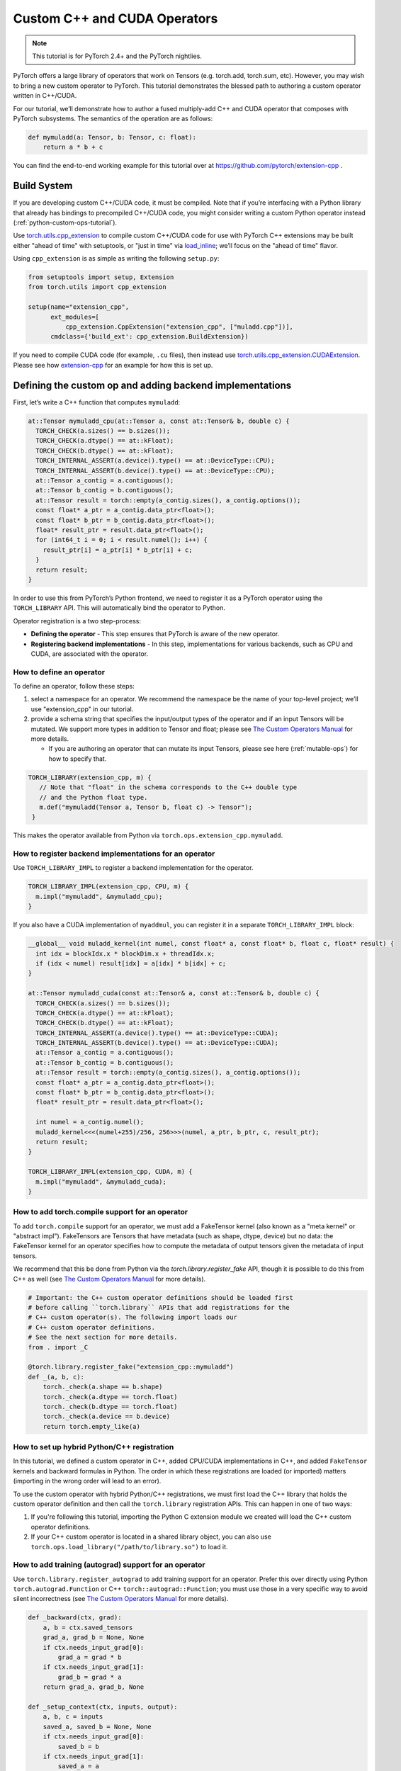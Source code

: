 Custom C++ and CUDA Operators
=============================

.. note::
   This tutorial is for PyTorch 2.4+ and the PyTorch nightlies.

PyTorch offers a large library of operators that work on Tensors (e.g. torch.add, torch.sum, etc).
However, you may wish to bring a new custom operator to PyTorch. This tutorial demonstrates the
blessed path to authoring a custom operator written in C++/CUDA.

For our tutorial, we’ll demonstrate how to author a fused multiply-add C++
and CUDA operator that composes with PyTorch subsystems. The semantics of
the operation are as follows:

.. code-block:: python

  def mymuladd(a: Tensor, b: Tensor, c: float):
      return a * b + c

You can find the end-to-end working example for this tutorial over at
https://github.com/pytorch/extension-cpp .

Build System
------------

If you are developing custom C++/CUDA code, it must be compiled.
Note that if you’re interfacing with a Python library that already has bindings
to precompiled C++/CUDA code, you might consider writing a custom Python operator
instead (:ref:`python-custom-ops-tutorial`).

Use `torch.utils.cpp_extension <https://pytorch.org/docs/stable/cpp_extension.html>`_
to compile custom C++/CUDA code for use with PyTorch
C++ extensions may be built either "ahead of time" with setuptools, or "just in time"
via `load_inline <https://pytorch.org/docs/stable/cpp_extension.html#torch.utils.cpp_extension.load_inline>`_;
we’ll focus on the "ahead of time" flavor.

Using ``cpp_extension`` is as simple as writing the following ``setup.py``:

.. code-block:: python

  from setuptools import setup, Extension
  from torch.utils import cpp_extension

  setup(name="extension_cpp",
        ext_modules=[
            cpp_extension.CppExtension("extension_cpp", ["muladd.cpp"])],
        cmdclass={'build_ext': cpp_extension.BuildExtension})

If you need to compile CUDA code (for example, ``.cu`` files), then instead use
`torch.utils.cpp_extension.CUDAExtension <https://pytorch.org/docs/stable/cpp_extension.html#torch.utils.cpp_extension.CUDAExtension>`_.
Please see how
`extension-cpp <https://github.com/pytorch/extension-cpp>`_ for an example for
how this is set up.

Defining the custom op and adding backend implementations
---------------------------------------------------------
First, let’s write a C++ function that computes ``mymuladd``:

.. code-block:: cpp

   at::Tensor mymuladd_cpu(at::Tensor a, const at::Tensor& b, double c) {
     TORCH_CHECK(a.sizes() == b.sizes());
     TORCH_CHECK(a.dtype() == at::kFloat);
     TORCH_CHECK(b.dtype() == at::kFloat);
     TORCH_INTERNAL_ASSERT(a.device().type() == at::DeviceType::CPU);
     TORCH_INTERNAL_ASSERT(b.device().type() == at::DeviceType::CPU);
     at::Tensor a_contig = a.contiguous();
     at::Tensor b_contig = b.contiguous();
     at::Tensor result = torch::empty(a_contig.sizes(), a_contig.options());
     const float* a_ptr = a_contig.data_ptr<float>();
     const float* b_ptr = b_contig.data_ptr<float>();
     float* result_ptr = result.data_ptr<float>();
     for (int64_t i = 0; i < result.numel(); i++) {
       result_ptr[i] = a_ptr[i] * b_ptr[i] + c;
     }
     return result;
   }

In order to use this from PyTorch’s Python frontend, we need to register it
as a PyTorch operator using the ``TORCH_LIBRARY`` API. This will automatically
bind the operator to Python.

Operator registration is a two step-process:

- **Defining the operator** - This step ensures that PyTorch is aware of the new operator.
- **Registering backend implementations** - In this step, implementations for various
  backends, such as CPU and CUDA, are associated with the operator.

How to define an operator
^^^^^^^^^^^^^^^^^^^^^^^^^
To define an operator, follow these steps:

1. select a namespace for an operator. We recommend the namespace be the name of your top-level
   project; we’ll use "extension_cpp" in our tutorial.
2. provide a schema string that specifies the input/output types of the operator and if an
   input Tensors will be mutated. We support more types in addition to Tensor and float;
   please see `The Custom Operators Manual <https://pytorch.org/docs/main/notes/custom_operators.html>`_
   for more details.

   * If you are authoring an operator that can mutate its input Tensors, please see here
     (:ref:`mutable-ops`) for how to specify that.

.. code-block:: cpp

  TORCH_LIBRARY(extension_cpp, m) {
     // Note that "float" in the schema corresponds to the C++ double type
     // and the Python float type.
     m.def("mymuladd(Tensor a, Tensor b, float c) -> Tensor");
   }

This makes the operator available from Python via ``torch.ops.extension_cpp.mymuladd``.

How to register backend implementations for an operator
^^^^^^^^^^^^^^^^^^^^^^^^^^^^^^^^^^^^^^^^^^^^^^^^^^^^^^^
Use ``TORCH_LIBRARY_IMPL`` to register a backend implementation for the operator.

.. code-block:: cpp

   TORCH_LIBRARY_IMPL(extension_cpp, CPU, m) {
     m.impl("mymuladd", &mymuladd_cpu);
   }

If you also have a CUDA implementation of ``myaddmul``, you can register it
in a separate ``TORCH_LIBRARY_IMPL`` block:

.. code-block:: cpp

  __global__ void muladd_kernel(int numel, const float* a, const float* b, float c, float* result) {
    int idx = blockIdx.x * blockDim.x + threadIdx.x;
    if (idx < numel) result[idx] = a[idx] * b[idx] + c;
  }
  
  at::Tensor mymuladd_cuda(const at::Tensor& a, const at::Tensor& b, double c) {
    TORCH_CHECK(a.sizes() == b.sizes());
    TORCH_CHECK(a.dtype() == at::kFloat);
    TORCH_CHECK(b.dtype() == at::kFloat);
    TORCH_INTERNAL_ASSERT(a.device().type() == at::DeviceType::CUDA);
    TORCH_INTERNAL_ASSERT(b.device().type() == at::DeviceType::CUDA);
    at::Tensor a_contig = a.contiguous();
    at::Tensor b_contig = b.contiguous();
    at::Tensor result = torch::empty(a_contig.sizes(), a_contig.options());
    const float* a_ptr = a_contig.data_ptr<float>();
    const float* b_ptr = b_contig.data_ptr<float>();
    float* result_ptr = result.data_ptr<float>();
  
    int numel = a_contig.numel();
    muladd_kernel<<<(numel+255)/256, 256>>>(numel, a_ptr, b_ptr, c, result_ptr);
    return result;
  }
  
  TORCH_LIBRARY_IMPL(extension_cpp, CUDA, m) {
    m.impl("mymuladd", &mymuladd_cuda);
  }

How to add torch.compile support for an operator
^^^^^^^^^^^^^^^^^^^^^^^^^^^^^^^^^^^^^^^^^^^^^^^^

To add ``torch.compile`` support for an operator, we must add a FakeTensor kernel (also
known as a "meta kernel" or "abstract impl"). FakeTensors are Tensors that have
metadata (such as shape, dtype, device) but no data: the FakeTensor kernel for an
operator specifies how to compute the metadata of output tensors given the metadata of input tensors.

We recommend that this be done from Python via the `torch.library.register_fake` API,
though it is possible to do this from C++ as well (see
`The Custom Operators Manual <https://pytorch.org/docs/main/notes/custom_operators.html>`_
for more details).

.. code-block:: python

  # Important: the C++ custom operator definitions should be loaded first
  # before calling ``torch.library`` APIs that add registrations for the
  # C++ custom operator(s). The following import loads our
  # C++ custom operator definitions.
  # See the next section for more details.
  from . import _C

  @torch.library.register_fake("extension_cpp::mymuladd")
  def _(a, b, c):
      torch._check(a.shape == b.shape)
      torch._check(a.dtype == torch.float)
      torch._check(b.dtype == torch.float)
      torch._check(a.device == b.device)
      return torch.empty_like(a)

How to set up hybrid Python/C++ registration
^^^^^^^^^^^^^^^^^^^^^^^^^^^^^^^^^^^^^^^^^^^^
In this tutorial, we defined a custom operator in C++, added CPU/CUDA
implementations in C++, and added ``FakeTensor`` kernels and backward formulas
in Python. The order in which these registrations are loaded (or imported)
matters (importing in the wrong order will lead to an error).

To use the custom operator with hybrid Python/C++ registrations, we must
first load the C++ library that holds the custom operator definition
and then call the ``torch.library`` registration APIs. This can happen in one
of two ways:

1. If you're following this tutorial, importing the Python C extension module
   we created will load the C++ custom operator definitions.
2. If your C++ custom operator is located in a shared library object, you can
   also use ``torch.ops.load_library("/path/to/library.so")`` to load it.

    
How to add training (autograd) support for an operator
^^^^^^^^^^^^^^^^^^^^^^^^^^^^^^^^^^^^^^^^^^^^^^^^^^^^^^
Use ``torch.library.register_autograd`` to add training support for an operator. Prefer
this over directly using Python ``torch.autograd.Function`` or C++ ``torch::autograd::Function``;
you must use those in a very specific way to avoid silent incorrectness (see
`The Custom Operators Manual <https://pytorch.org/docs/main/notes/custom_operators.html>`_
for more details).

.. code-block:: python

  def _backward(ctx, grad):
      a, b = ctx.saved_tensors
      grad_a, grad_b = None, None
      if ctx.needs_input_grad[0]:
          grad_a = grad * b
      if ctx.needs_input_grad[1]:
          grad_b = grad * a
      return grad_a, grad_b, None
  
  def _setup_context(ctx, inputs, output):
      a, b, c = inputs
      saved_a, saved_b = None, None
      if ctx.needs_input_grad[0]:
          saved_b = b
      if ctx.needs_input_grad[1]:
          saved_a = a
      ctx.save_for_backward(saved_a, saved_b)
  
  # This code adds training support for the operator. You must provide us
  # the backward formula for the operator and a `setup_context` function
  # to save values to be used in the backward.
  torch.library.register_autograd(
      "extension_cpp::mymuladd", _backward, setup_context=_setup_context)

Note that the backward must be a composition of PyTorch-understood operators.
If you wish to use another custom C++ or CUDA kernel in your backwards pass,
it must be wrapped into a custom operator.

If we had our own custom ``mymul`` kernel, we would need to wrap it into a
custom operator and then call that from the backward:

.. code-block:: cpp

  // New! a mymul_cpu kernel
  at::Tensor mymul_cpu(const at::Tensor& a, const at::Tensor& b) {
    TORCH_CHECK(a.sizes() == b.sizes());
    TORCH_CHECK(a.dtype() == at::kFloat);
    TORCH_CHECK(b.dtype() == at::kFloat);
    TORCH_INTERNAL_ASSERT(a.device().type() == at::DeviceType::CPU);
    TORCH_INTERNAL_ASSERT(b.device().type() == at::DeviceType::CPU);
    at::Tensor a_contig = a.contiguous();
    at::Tensor b_contig = b.contiguous();
    at::Tensor result = torch::empty(a_contig.sizes(), a_contig.options());
    const float* a_ptr = a_contig.data_ptr<float>();
    const float* b_ptr = b_contig.data_ptr<float>();
    float* result_ptr = result.data_ptr<float>();
    for (int64_t i = 0; i < result.numel(); i++) {
      result_ptr[i] = a_ptr[i] * b_ptr[i];
    }
    return result;
  }
  
  TORCH_LIBRARY(extension_cpp, m) {
    m.def("mymuladd(Tensor a, Tensor b, float c) -> Tensor");
    // New! defining the mymul operator
    m.def("mymul(Tensor a, Tensor b) -> Tensor");
  }
  
  
  TORCH_LIBRARY_IMPL(extension_cpp, CPU, m) {
    m.impl("mymuladd", &mymuladd_cpu);
    // New! registering the cpu kernel for the mymul operator
    m.impl("mymul", &mymul_cpu);
  }

.. code-block:: python

  def _backward(ctx, grad):
      a, b = ctx.saved_tensors
      grad_a, grad_b = None, None
      if ctx.needs_input_grad[0]:
          grad_a = torch.ops.extension_cpp.mymul.default(grad, b)
      if ctx.needs_input_grad[1]:
          grad_b = torch.ops.extension_cpp.mymul.default(grad, a)
      return grad_a, grad_b, None
  
  
  def _setup_context(ctx, inputs, output):
      a, b, c = inputs
      saved_a, saved_b = None, None
      if ctx.needs_input_grad[0]:
          saved_b = b
      if ctx.needs_input_grad[1]:
          saved_a = a
      ctx.save_for_backward(saved_a, saved_b)
  
  
  # This code adds training support for the operator. You must provide us
  # the backward formula for the operator and a `setup_context` function
  # to save values to be used in the backward.
  torch.library.register_autograd(
      "extension_cpp::mymuladd", _backward, setup_context=_setup_context)

How to test an operator
-----------------------
Use ``torch.library.opcheck`` to test that the custom op was registered correctly.
Note that this function does not test that the gradients are mathematically correct
-- plan to write separate tests for that, either manual ones or by using
``torch.autograd.gradcheck``.

.. code-block:: python

  def sample_inputs(device, *, requires_grad=False):
      def make_tensor(*size):
          return torch.randn(size, device=device, requires_grad=requires_grad)
  
      def make_nondiff_tensor(*size):
          return torch.randn(size, device=device, requires_grad=False)
  
      return [
          [make_tensor(3), make_tensor(3), 1],
          [make_tensor(20), make_tensor(20), 3.14],
          [make_tensor(20), make_nondiff_tensor(20), -123],
          [make_nondiff_tensor(2, 3), make_tensor(2, 3), -0.3],
      ]
  
  def reference_muladd(a, b, c):
      return a * b + c
  
  samples = sample_inputs(device, requires_grad=True)
  samples.extend(sample_inputs(device, requires_grad=False))
  for args in samples:
      # Correctness test
      result = torch.ops.extension_cpp.mymuladd(*args)
      expected = reference_muladd(*args)
      torch.testing.assert_close(result, expected)
  
      # Use opcheck to check for incorrect usage of operator registration APIs
      torch.library.opcheck(torch.ops.extension_cpp.mymuladd.default, args)

.. _mutable-ops:

How to create mutable operators
-------------------------------
You may wish to author a custom operator that mutates its inputs. Use ``Tensor(a!)`` 
to specify each mutable Tensor in the schema; otherwise, there will be undefined
behavior. If there are multiple mutated Tensors, use different names (for example, ``Tensor(a!)``,
``Tensor(b!)``, ``Tensor(c!)``) for each mutable Tensor.

Let's author a ``myadd_out(a, b, out)`` operator, which writes the contents of ``a+b`` into ``out``.

.. code-block:: cpp

  // An example of an operator that mutates one of its inputs.
  void myadd_out_cpu(const at::Tensor& a, const at::Tensor& b, at::Tensor& out) {
    TORCH_CHECK(a.sizes() == b.sizes());
    TORCH_CHECK(b.sizes() == out.sizes());
    TORCH_CHECK(a.dtype() == at::kFloat);
    TORCH_CHECK(b.dtype() == at::kFloat);
    TORCH_CHECK(out.dtype() == at::kFloat);
    TORCH_CHECK(out.is_contiguous());
    TORCH_INTERNAL_ASSERT(a.device().type() == at::DeviceType::CPU);
    TORCH_INTERNAL_ASSERT(b.device().type() == at::DeviceType::CPU);
    TORCH_INTERNAL_ASSERT(out.device().type() == at::DeviceType::CPU);
    at::Tensor a_contig = a.contiguous();
    at::Tensor b_contig = b.contiguous();
    const float* a_ptr = a_contig.data_ptr<float>();
    const float* b_ptr = b_contig.data_ptr<float>();
    float* result_ptr = out.data_ptr<float>();
    for (int64_t i = 0; i < out.numel(); i++) {
      result_ptr[i] = a_ptr[i] + b_ptr[i];
    }
  }

When defining the operator, we must specify that it mutates the out Tensor in the schema:

.. code-block:: cpp

  TORCH_LIBRARY(extension_cpp, m) {
    m.def("mymuladd(Tensor a, Tensor b, float c) -> Tensor");
    m.def("mymul(Tensor a, Tensor b) -> Tensor");
    // New!
    m.def("myadd_out(Tensor a, Tensor b, Tensor(a!) out) -> ()");
  }

  TORCH_LIBRARY_IMPL(extension_cpp, CPU, m) {
    m.impl("mymuladd", &mymuladd_cpu);
    m.impl("mymul", &mymul_cpu);
    // New!
    m.impl("myadd_out", &myadd_out_cpu);
  }

.. note::

  Do not return any mutated Tensors as outputs of the operator as this will
  cause incompatibility with PyTorch subsystems like ``torch.compile``.

Conclusion
----------
In this tutorial, we went over the recommended approach to integrating Custom C++
and CUDA operators with PyTorch. The ``TORCH_LIBRARY/torch.library`` APIs are fairly
low-level. For more information about how to use the API, see
`The Custom Operators Manual <https://pytorch.org/docs/main/notes/custom_operators.html>`_.
